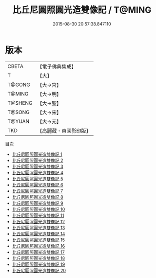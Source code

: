 #+TITLE: 比丘尼圓照圓光造雙像記 / T@MING

#+DATE: 2015-08-30 20:57:38.847110
* 版本
 |     CBETA|【電子佛典集成】|
 |         T|【大】     |
 |    T@GONG|【大→宮】   |
 |    T@MING|【大→明】   |
 |   T@SHENG|【大→聖】   |
 |    T@SONG|【大→宋】   |
 |    T@YUAN|【大→元】   |
 |       TKD|【高麗藏・東國影印版】|
目次
 - [[file:KR6n0077_001.txt][比丘尼圓照圓光造雙像記 1]]
 - [[file:KR6n0077_002.txt][比丘尼圓照圓光造雙像記 2]]
 - [[file:KR6n0077_003.txt][比丘尼圓照圓光造雙像記 3]]
 - [[file:KR6n0077_004.txt][比丘尼圓照圓光造雙像記 4]]
 - [[file:KR6n0077_005.txt][比丘尼圓照圓光造雙像記 5]]
 - [[file:KR6n0077_006.txt][比丘尼圓照圓光造雙像記 6]]
 - [[file:KR6n0077_007.txt][比丘尼圓照圓光造雙像記 7]]
 - [[file:KR6n0077_008.txt][比丘尼圓照圓光造雙像記 8]]
 - [[file:KR6n0077_009.txt][比丘尼圓照圓光造雙像記 9]]
 - [[file:KR6n0077_010.txt][比丘尼圓照圓光造雙像記 10]]
 - [[file:KR6n0077_011.txt][比丘尼圓照圓光造雙像記 11]]
 - [[file:KR6n0077_012.txt][比丘尼圓照圓光造雙像記 12]]
 - [[file:KR6n0077_013.txt][比丘尼圓照圓光造雙像記 13]]
 - [[file:KR6n0077_014.txt][比丘尼圓照圓光造雙像記 14]]
 - [[file:KR6n0077_015.txt][比丘尼圓照圓光造雙像記 15]]
 - [[file:KR6n0077_016.txt][比丘尼圓照圓光造雙像記 16]]
 - [[file:KR6n0077_017.txt][比丘尼圓照圓光造雙像記 17]]
 - [[file:KR6n0077_018.txt][比丘尼圓照圓光造雙像記 18]]
 - [[file:KR6n0077_019.txt][比丘尼圓照圓光造雙像記 19]]
 - [[file:KR6n0077_020.txt][比丘尼圓照圓光造雙像記 20]]
